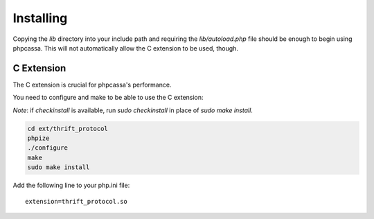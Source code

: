 .. _installing:

Installing
==========
Copying the `lib` directory into your include path and requiring the
`lib/autoload.php` file should be enough to begin using phpcassa.
This will not automatically allow the C extension to be used, though.

C Extension
-----------
The C extension is crucial for phpcassa's performance.

You need to configure and make to be able to use the C extension:

*Note*: if `checkinstall` is available, run `sudo checkinstall` in place of
`sudo make install`.

.. code-block:: bash

    cd ext/thrift_protocol
    phpize
    ./configure
    make
    sudo make install

Add the following line to your php.ini file:

::

    extension=thrift_protocol.so

